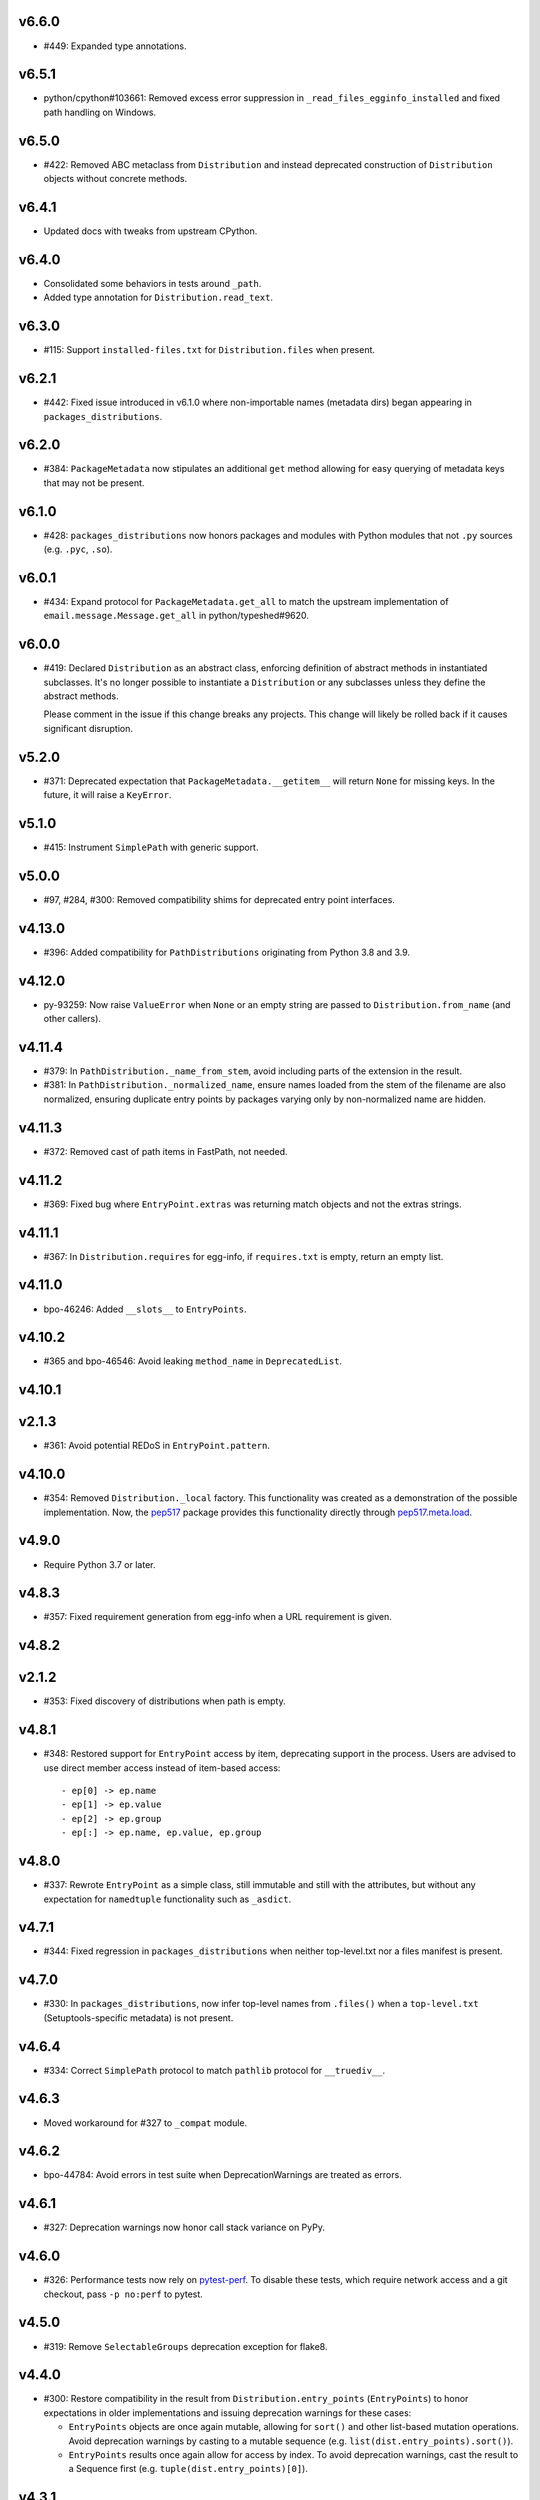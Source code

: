v6.6.0
======

* #449: Expanded type annotations.

v6.5.1
======

* python/cpython#103661: Removed excess error suppression in
  ``_read_files_egginfo_installed`` and fixed path handling
  on Windows.

v6.5.0
======

* #422: Removed ABC metaclass from ``Distribution`` and instead
  deprecated construction of ``Distribution`` objects without
  concrete methods.

v6.4.1
======

* Updated docs with tweaks from upstream CPython.

v6.4.0
======

* Consolidated some behaviors in tests around ``_path``.
* Added type annotation for ``Distribution.read_text``.

v6.3.0
======

* #115: Support ``installed-files.txt`` for ``Distribution.files``
  when present.

v6.2.1
======

* #442: Fixed issue introduced in v6.1.0 where non-importable
  names (metadata dirs) began appearing in
  ``packages_distributions``.

v6.2.0
======

* #384: ``PackageMetadata`` now stipulates an additional ``get``
  method allowing for easy querying of metadata keys that may not
  be present.

v6.1.0
======

* #428: ``packages_distributions`` now honors packages and modules
  with Python modules that not ``.py`` sources (e.g. ``.pyc``,
  ``.so``).

v6.0.1
======

* #434: Expand protocol for ``PackageMetadata.get_all`` to match
  the upstream implementation of ``email.message.Message.get_all``
  in python/typeshed#9620.

v6.0.0
======

* #419: Declared ``Distribution`` as an abstract class, enforcing
  definition of abstract methods in instantiated subclasses. It's no
  longer possible to instantiate a ``Distribution`` or any subclasses
  unless they define the abstract methods.

  Please comment in the issue if this change breaks any projects.
  This change will likely be rolled back if it causes significant
  disruption.

v5.2.0
======

* #371: Deprecated expectation that ``PackageMetadata.__getitem__``
  will return ``None`` for missing keys. In the future, it will raise a
  ``KeyError``.

v5.1.0
======

* #415: Instrument ``SimplePath`` with generic support.

v5.0.0
======

* #97, #284, #300: Removed compatibility shims for deprecated entry
  point interfaces.

v4.13.0
=======

* #396: Added compatibility for ``PathDistributions`` originating
  from Python 3.8 and 3.9.

v4.12.0
=======

* py-93259: Now raise ``ValueError`` when ``None`` or an empty
  string are passed to ``Distribution.from_name`` (and other
  callers).

v4.11.4
=======

* #379: In ``PathDistribution._name_from_stem``, avoid including
  parts of the extension in the result.
* #381: In ``PathDistribution._normalized_name``, ensure names
  loaded from the stem of the filename are also normalized, ensuring
  duplicate entry points by packages varying only by non-normalized
  name are hidden.

v4.11.3
=======

* #372: Removed cast of path items in FastPath, not needed.

v4.11.2
=======

* #369: Fixed bug where ``EntryPoint.extras`` was returning
  match objects and not the extras strings.

v4.11.1
=======

* #367: In ``Distribution.requires`` for egg-info, if ``requires.txt``
  is empty, return an empty list.

v4.11.0
=======

* bpo-46246: Added ``__slots__`` to ``EntryPoints``.

v4.10.2
=======

* #365 and bpo-46546: Avoid leaking ``method_name`` in
  ``DeprecatedList``.

v4.10.1
=======

v2.1.3
=======

* #361: Avoid potential REDoS in ``EntryPoint.pattern``.

v4.10.0
=======

* #354: Removed ``Distribution._local`` factory. This
  functionality was created as a demonstration of the
  possible implementation. Now, the
  `pep517 <https://pypi.org/project/pep517>`_ package
  provides this functionality directly through
  `pep517.meta.load <https://github.com/pypa/pep517/blob/a942316305395f8f757f210e2b16f738af73f8b8/pep517/meta.py#L63-L73>`_.

v4.9.0
======

* Require Python 3.7 or later.

v4.8.3
======

* #357: Fixed requirement generation from egg-info when a
  URL requirement is given.

v4.8.2
======

v2.1.2
======

* #353: Fixed discovery of distributions when path is empty.

v4.8.1
======

* #348: Restored support for ``EntryPoint`` access by item,
  deprecating support in the process. Users are advised
  to use direct member access instead of item-based access::

  - ep[0] -> ep.name
  - ep[1] -> ep.value
  - ep[2] -> ep.group
  - ep[:] -> ep.name, ep.value, ep.group

v4.8.0
======

* #337: Rewrote ``EntryPoint`` as a simple class, still
  immutable and still with the attributes, but without any
  expectation for ``namedtuple`` functionality such as
  ``_asdict``.

v4.7.1
======

* #344: Fixed regression in ``packages_distributions`` when
  neither top-level.txt nor a files manifest is present.

v4.7.0
======

* #330: In ``packages_distributions``, now infer top-level
  names from ``.files()`` when a ``top-level.txt``
  (Setuptools-specific metadata) is not present.

v4.6.4
======

* #334: Correct ``SimplePath`` protocol to match ``pathlib``
  protocol for ``__truediv__``.

v4.6.3
======

* Moved workaround for #327 to ``_compat`` module.

v4.6.2
======

* bpo-44784: Avoid errors in test suite when
  DeprecationWarnings are treated as errors.

v4.6.1
======

* #327: Deprecation warnings now honor call stack variance
  on PyPy.

v4.6.0
======

* #326: Performance tests now rely on
  `pytest-perf <https://pypi.org/project/pytest-perf>`_.
  To disable these tests, which require network access
  and a git checkout, pass ``-p no:perf`` to pytest.

v4.5.0
======

* #319: Remove ``SelectableGroups`` deprecation exception
  for flake8.

v4.4.0
======

* #300: Restore compatibility in the result from
  ``Distribution.entry_points`` (``EntryPoints``) to honor
  expectations in older implementations and issuing
  deprecation warnings for these cases:

  - ``EntryPoints`` objects are once again mutable, allowing
    for ``sort()`` and other list-based mutation operations.
    Avoid deprecation warnings by casting to a
    mutable sequence (e.g.
    ``list(dist.entry_points).sort()``).

  - ``EntryPoints`` results once again allow
    for access by index. To avoid deprecation warnings,
    cast the result to a Sequence first
    (e.g. ``tuple(dist.entry_points)[0]``).

v4.3.1
======

* #320: Fix issue where normalized name for eggs was
  incorrectly solicited, leading to metadata being
  unavailable for eggs.

v4.3.0
======

* #317: De-duplication of distributions no longer requires
  loading the full metadata for ``PathDistribution`` objects,
  entry point loading performance by ~10x.

v4.2.0
======

* Prefer f-strings to ``.format`` calls.

v4.1.0
======

* #312: Add support for metadata 2.2 (``Dynamic`` field).

* #315: Add ``SimplePath`` protocol for interface clarity
  in ``PathDistribution``.

v4.0.1
======

* #306: Clearer guidance about compatibility in readme.

v4.0.0
======

* #304: ``PackageMetadata`` as returned by ``metadata()``
  and ``Distribution.metadata()`` now provides normalized
  metadata honoring PEP 566:

  - If a long description is provided in the payload of the
    RFC 822 value, it can be retrieved as the ``Description``
    field.
  - Any multi-line values in the metadata will be returned as
    such.
  - For any multi-line values, line continuation characters
    are removed. This backward-incompatible change means
    that any projects relying on the RFC 822 line continuation
    characters being present must be tolerant to them having
    been removed.
  - Add a ``json`` property that provides the metadata
    converted to a JSON-compatible form per PEP 566.


v3.10.1
=======

* Minor tweaks from CPython.

v3.10.0
=======

* #295: Internal refactoring to unify section parsing logic.

v3.9.1
======

* #296: Exclude 'prepare' package.
* #297: Fix ValueError when entry points contains comments.

v3.9.0
======

* Use of Mapping (dict) interfaces on ``SelectableGroups``
  is now flagged as deprecated. Instead, users are advised
  to use the select interface for future compatibility.

  Suppress the warning with this filter:
  ``ignore:SelectableGroups dict interface``.

  Or with this invocation in the Python environment:
  ``warnings.filterwarnings('ignore', 'SelectableGroups dict interface')``.

  Preferably, switch to the ``select`` interface introduced
  in 3.7.0. See the
  `entry points documentation <https://importlib-metadata.readthedocs.io/en/latest/using.html#entry-points>`_ and changelog for the 3.6
  release below for more detail.

  For some use-cases, especially those that rely on
  ``importlib.metadata`` in Python 3.8 and 3.9 or
  those relying on older ``importlib_metadata`` (especially
  on Python 3.5 and earlier),
  `backports.entry_points_selectable <https://pypi.org/project/backports.entry_points_selectable>`_
  was created to ease the transition. Please have a look
  at that project if simply relying on importlib_metadata 3.6+
  is not straightforward. Background in #298.

* #283: Entry point parsing no longer relies on ConfigParser
  and instead uses a custom, one-pass parser to load the
  config, resulting in a ~20% performance improvement when
  loading entry points.

v3.8.2
======

* #293: Re-enabled lazy evaluation of path lookup through
  a FreezableDefaultDict.

v3.8.1
======

* #293: Workaround for error in distribution search.

v3.8.0
======

* #290: Add mtime-based caching for ``FastPath`` and its
  lookups, dramatically increasing performance for repeated
  distribution lookups.

v3.7.3
======

* Docs enhancements and cleanup following review in
  `GH-24782 <https://github.com/python/cpython/pull/24782>`_.

v3.7.2
======

* Cleaned up cruft in entry_points docstring.

v3.7.1
======

* Internal refactoring to facilitate ``entry_points() -> dict``
  deprecation.

v3.7.0
======

* #131: Added ``packages_distributions`` to conveniently
  resolve a top-level package or module to its distribution(s).

v3.6.0
======

* #284: Introduces new ``EntryPoints`` object, a tuple of
  ``EntryPoint`` objects but with convenience properties for
  selecting and inspecting the results:

  - ``.select()`` accepts ``group`` or ``name`` keyword
    parameters and returns a new ``EntryPoints`` tuple
    with only those that match the selection.
  - ``.groups`` property presents all of the group names.
  - ``.names`` property presents the names of the entry points.
  - Item access (e.g. ``eps[name]``) retrieves a single
    entry point by name.

  ``entry_points`` now accepts "selection parameters",
  same as ``EntryPoint.select()``.

  ``entry_points()`` now provides a future-compatible
  ``SelectableGroups`` object that supplies the above interface
  (except item access) but remains a dict for compatibility.

  In the future, ``entry_points()`` will return an
  ``EntryPoints`` object for all entry points.

  If passing selection parameters to ``entry_points``, the
  future behavior is invoked and an ``EntryPoints`` is the
  result.

* #284: Construction of entry points using
  ``dict([EntryPoint, ...])`` is now deprecated and raises
  an appropriate DeprecationWarning and will be removed in
  a future version.

* #300: ``Distribution.entry_points`` now presents as an
  ``EntryPoints`` object and access by index is no longer
  allowed. If access by index is required, cast to a sequence
  first.

v3.5.0
======

* #280: ``entry_points`` now only returns entry points for
  unique distributions (by name).

v3.4.0
======

* #10: Project now declares itself as being typed.
* #272: Additional performance enhancements to distribution
  discovery.
* #111: For PyPA projects, add test ensuring that
  ``MetadataPathFinder._search_paths`` honors the needed
  interface. Method is still private.

v3.3.0
======

* #265: ``EntryPoint`` objects now expose a ``.dist`` object
  referencing the ``Distribution`` when constructed from a
  Distribution.

v3.2.0
======

* The object returned by ``metadata()`` now has a
  formally-defined protocol called ``PackageMetadata``
  with declared support for the ``.get_all()`` method.
  Fixes #126.

v3.1.1
======

v2.1.1
======

* #261: Restored compatibility for package discovery for
  metadata without version in the name and for legacy
  eggs.

v3.1.0
======

* Merge with 2.1.0.

v2.1.0
======

* #253: When querying for package metadata, the lookup
  now honors
  `package normalization rules <https://packaging.python.org/specifications/recording-installed-packages/>`_.

v3.0.0
======

* Require Python 3.6 or later.

v2.0.0
======

* ``importlib_metadata`` no longer presents a
  ``__version__`` attribute. Consumers wishing to
  resolve the version of the package should query it
  directly with
  ``importlib_metadata.version('importlib-metadata')``.
  Closes #71.

v1.7.0
======

* ``PathNotFoundError`` now has a custom ``__str__``
  mentioning "package metadata" being missing to help
  guide users to the cause when the package is installed
  but no metadata is present. Closes #124.

v1.6.1
======

* Added ``Distribution._local()`` as a provisional
  demonstration of how to load metadata for a local
  package. Implicitly requires that
  `pep517 <https://pypi.org/project/pep517>`_ is
  installed. Ref #42.
* Ensure inputs to FastPath are Unicode. Closes #121.
* Tests now rely on ``importlib.resources.files`` (and
  backport) instead of the older ``path`` function.
* Support any iterable from ``find_distributions``.
  Closes #122.

v1.6.0
======

* Added ``module`` and ``attr`` attributes to ``EntryPoint``

v1.5.2
======

* Fix redundant entries from ``FastPath.zip_children``.
  Closes #117.

v1.5.1
======

* Improve reliability and consistency of compatibility
  imports for contextlib and pathlib when running tests.
  Closes #116.

v1.5.0
======

* Additional performance optimizations in FastPath now
  saves an additional 20% on a typical call.
* Correct for issue where PyOxidizer finder has no
  ``__module__`` attribute. Closes #110.

v1.4.0
======

* Through careful optimization, ``distribution()`` is
  3-4x faster. Thanks to Antony Lee for the
  contribution. Closes #95.

* When searching through ``sys.path``, if any error
  occurs attempting to list a path entry, that entry
  is skipped, making the system much more lenient
  to errors. Closes #94.

v1.3.0
======

* Improve custom finders documentation. Closes #105.

v1.2.0
======

* Once again, drop support for Python 3.4. Ref #104.

v1.1.3
======

* Restored support for Python 3.4 due to improper version
  compatibility declarations in the v1.1.0 and v1.1.1
  releases. Closes #104.

v1.1.2
======

* Repaired project metadata to correctly declare the
  ``python_requires`` directive. Closes #103.

v1.1.1
======

* Fixed ``repr(EntryPoint)`` on PyPy 3 also. Closes #102.

v1.1.0
======

* Dropped support for Python 3.4.
* EntryPoints are now pickleable. Closes #96.
* Fixed ``repr(EntryPoint)`` on PyPy 2. Closes #97.

v1.0.0
======

* Project adopts semver for versioning.

* Removed compatibility shim introduced in 0.23.

* For better compatibility with the stdlib implementation and to
  avoid the same distributions being discovered by the stdlib and
  backport implementations, the backport now disables the
  stdlib DistributionFinder during initialization (import time).
  Closes #91 and closes #100.

0.23
====

* Added a compatibility shim to prevent failures on beta releases
  of Python before the signature changed to accept the
  "context" parameter on find_distributions. This workaround
  will have a limited lifespan, not to extend beyond release of
  Python 3.8 final.

0.22
====

* Renamed ``package`` parameter to ``distribution_name``
  as `recommended <https://bugs.python.org/issue34632#msg349423>`_
  in the following functions: ``distribution``, ``metadata``,
  ``version``, ``files``, and ``requires``. This
  backward-incompatible change is expected to have little impact
  as these functions are assumed to be primarily used with
  positional parameters.

0.21
====

* ``importlib.metadata`` now exposes the ``DistributionFinder``
  metaclass and references it in the docs for extending the
  search algorithm.
* Add ``Distribution.at`` for constructing a Distribution object
  from a known metadata directory on the file system. Closes #80.
* Distribution finders now receive a context object that
  supplies ``.path`` and ``.name`` properties. This change
  introduces a fundamental backward incompatibility for
  any projects implementing a ``find_distributions`` method
  on a ``MetaPathFinder``. This new layer of abstraction
  allows this context to be supplied directly or constructed
  on demand and opens the opportunity for a
  ``find_distributions`` method to solicit additional
  context from the caller. Closes #85.

0.20
====

* Clarify in the docs that calls to ``.files`` could return
  ``None`` when the metadata is not present. Closes #69.
* Return all requirements and not just the first for dist-info
  packages. Closes #67.

0.19
====

* Restrain over-eager egg metadata resolution.
* Add support for entry points with colons in the name. Closes #75.

0.18
====

* Parse entry points case sensitively.  Closes #68
* Add a version constraint on the backport configparser package.  Closes #66

0.17
====

* Fix a permission problem in the tests on Windows.

0.16
====

* Don't crash if there exists an EGG-INFO directory on sys.path.

0.15
====

* Fix documentation.

0.14
====

* Removed ``local_distribution`` function from the API.
  **This backward-incompatible change removes this
  behavior summarily**. Projects should remove their
  reliance on this behavior. A replacement behavior is
  under review in the `pep517 project
  <https://github.com/pypa/pep517>`_. Closes #42.

0.13
====

* Update docstrings to match PEP 8. Closes #63.
* Merged modules into one module. Closes #62.

0.12
====

* Add support for eggs.  !65; Closes #19.

0.11
====

* Support generic zip files (not just wheels).  Closes #59
* Support zip files with multiple distributions in them.  Closes #60
* Fully expose the public API in ``importlib_metadata.__all__``.

0.10
====

* The ``Distribution`` ABC is now officially part of the public API.
  Closes #37.
* Fixed support for older single file egg-info formats.  Closes #43.
* Fixed a testing bug when ``$CWD`` has spaces in the path.  Closes #50.
* Add Python 3.8 to the ``tox`` testing matrix.

0.9
===

* Fixed issue where entry points without an attribute would raise an
  Exception.  Closes #40.
* Removed unused ``name`` parameter from ``entry_points()``. Closes #44.
* ``DistributionFinder`` classes must now be instantiated before
  being placed on ``sys.meta_path``.

0.8
===

* This library can now discover/enumerate all installed packages. **This
  backward-incompatible change alters the protocol finders must
  implement to support distribution package discovery.** Closes #24.
* The signature of ``find_distributions()`` on custom installer finders
  should now accept two parameters, ``name`` and ``path`` and
  these parameters must supply defaults.
* The ``entry_points()`` method no longer accepts a package name
  but instead returns all entry points in a dictionary keyed by the
  ``EntryPoint.group``. The ``resolve`` method has been removed. Instead,
  call ``EntryPoint.load()``, which has the same semantics as
  ``pkg_resources`` and ``entrypoints``.  **This is a backward incompatible
  change.**
* Metadata is now always returned as Unicode text regardless of
  Python version. Closes #29.
* This library can now discover metadata for a 'local' package (found
  in the current-working directory). Closes #27.
* Added ``files()`` function for resolving files from a distribution.
* Added a new ``requires()`` function, which returns the requirements
  for a package suitable for parsing by
  ``packaging.requirements.Requirement``. Closes #18.
* The top-level ``read_text()`` function has been removed.  Use
  ``PackagePath.read_text()`` on instances returned by the ``files()``
  function.  **This is a backward incompatible change.**
* Release dates are now automatically injected into the changelog
  based on SCM tags.

0.7
===

* Fixed issue where packages with dashes in their names would
  not be discovered. Closes #21.
* Distribution lookup is now case-insensitive. Closes #20.
* Wheel distributions can no longer be discovered by their module
  name. Like Path distributions, they must be indicated by their
  distribution package name.

0.6
===

* Removed ``importlib_metadata.distribution`` function. Now
  the public interface is primarily the utility functions exposed
  in ``importlib_metadata.__all__``. Closes #14.
* Added two new utility functions ``read_text`` and
  ``metadata``.

0.5
===

* Updated README and removed details about Distribution
  class, now considered private. Closes #15.
* Added test suite support for Python 3.4+.
* Fixed SyntaxErrors on Python 3.4 and 3.5. !12
* Fixed errors on Windows joining Path elements. !15

0.4
===

* Housekeeping.

0.3
===

* Added usage documentation.  Closes #8
* Add support for getting metadata from wheels on ``sys.path``.  Closes #9

0.2
===

* Added ``importlib_metadata.entry_points()``.  Closes #1
* Added ``importlib_metadata.resolve()``.  Closes #12
* Add support for Python 2.7.  Closes #4

0.1
===

* Initial release.


..
   Local Variables:
   mode: change-log-mode
   indent-tabs-mode: nil
   sentence-end-double-space: t
   fill-column: 78
   coding: utf-8
   End:
